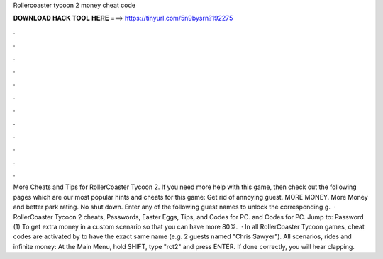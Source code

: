 Rollercoaster tycoon 2 money cheat code

𝐃𝐎𝐖𝐍𝐋𝐎𝐀𝐃 𝐇𝐀𝐂𝐊 𝐓𝐎𝐎𝐋 𝐇𝐄𝐑𝐄 ===> https://tinyurl.com/5n9bysrn?192275

.

.

.

.

.

.

.

.

.

.

.

.

More Cheats and Tips for RollerCoaster Tycoon 2. If you need more help with this game, then check out the following pages which are our most popular hints and cheats for this game: Get rid of annoying guest. MORE MONEY. More Money and better park rating. No shut down. Enter any of the following guest names to unlock the corresponding g.  · RollerCoaster Tycoon 2 cheats, Passwords, Easter Eggs, Tips, and Codes for PC. and Codes for PC. Jump to: Password (1) To get extra money in a custom scenario so that you can have more 80%.  · In all RollerCoaster Tycoon games, cheat codes are activated by to have the exact same name (e.g. 2 guests named "Chris Sawyer"). All scenarios, rides and infinite money: At the Main Menu, hold SHIFT, type "rct2" and press ENTER. If done correctly, you will hear clapping.
